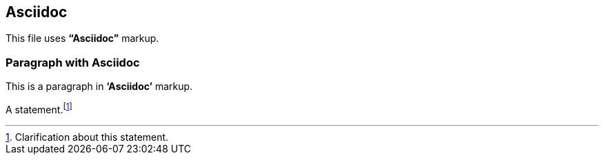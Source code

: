 == Asciidoc

This file uses *"`Asciidoc`"* markup.

=== Paragraph with Asciidoc

This is a paragraph in *'`Asciidoc`'* markup.

A statement.footnote:[Clarification about this statement.]
